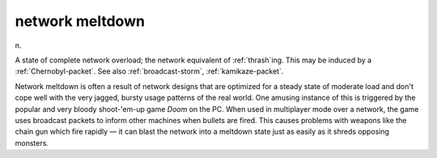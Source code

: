 .. _network-meltdown:

============================================================
network meltdown
============================================================

n\.

A state of complete network overload; the network equivalent of :ref:`thrash`\ing.
This may be induced by a :ref:`Chernobyl-packet`\.
See also :ref:`broadcast-storm`\, :ref:`kamikaze-packet`\.

Network meltdown is often a result of network designs that are optimized for a steady state of moderate load and don't cope well with the very jagged, bursty usage patterns of the real world.
One amusing instance of this is triggered by the popular and very bloody shoot-'em-up game *Doom* on the PC.
When used in multiplayer mode over a network, the game uses broadcast packets to inform other machines when bullets are fired.
This causes problems with weapons like the chain gun which fire rapidly — it can blast the network into a meltdown state just as easily as it shreds opposing monsters.

